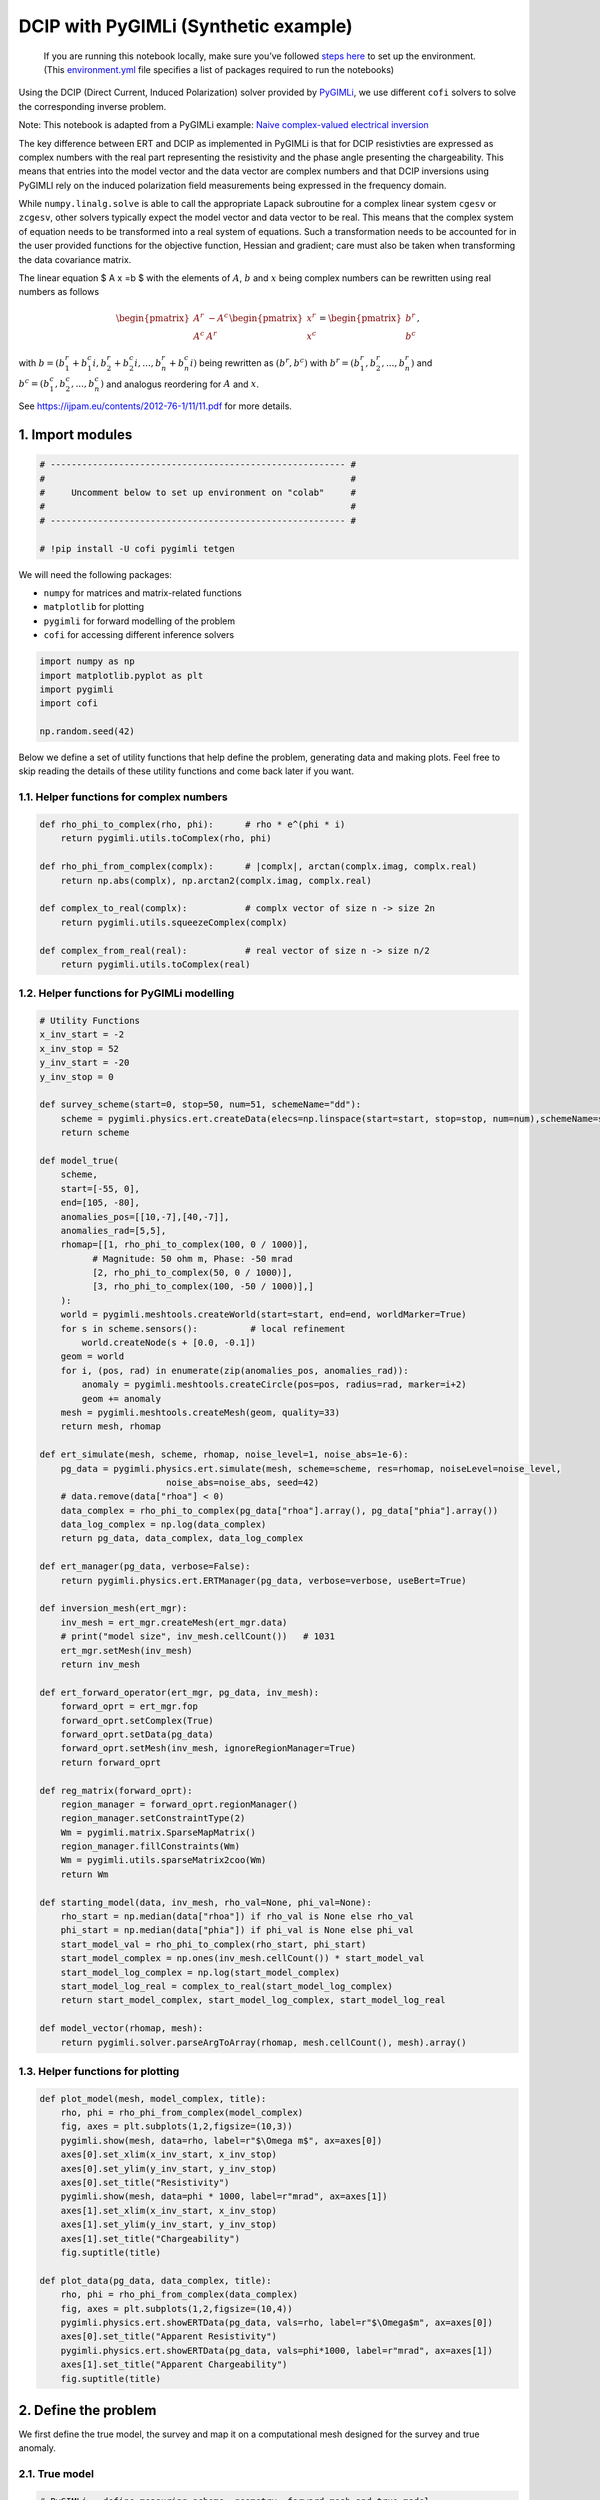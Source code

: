 
.. DO NOT EDIT.
.. THIS FILE WAS AUTOMATICALLY GENERATED BY SPHINX-GALLERY.
.. TO MAKE CHANGES, EDIT THE SOURCE PYTHON FILE:
.. "examples/generated/scripts_synth_data/pygimli_dcip.py"
.. LINE NUMBERS ARE GIVEN BELOW.

.. only:: html

    .. note::
        :class: sphx-glr-download-link-note

        :ref:`Go to the end <sphx_glr_download_examples_generated_scripts_synth_data_pygimli_dcip.py>`
        to download the full example code

.. rst-class:: sphx-glr-example-title

.. _sphx_glr_examples_generated_scripts_synth_data_pygimli_dcip.py:


DCIP with PyGIMLi (Synthetic example)
=====================================

.. GENERATED FROM PYTHON SOURCE LINES 9-14

|Open In Colab|

.. |Open In Colab| image:: https://img.shields.io/badge/open%20in-Colab-b5e2fa?logo=googlecolab&style=flat-square&color=ffd670
   :target: https://colab.research.google.com/github/inlab-geo/cofi-examples/blob/main/examples/pygimli_dcip/pygimli_dcip.ipynb


.. GENERATED FROM PYTHON SOURCE LINES 17-85

.. raw:: html

   <!-- Again, please don't touch the markdown cell above. We'll generate badge 
        automatically from the above cell. -->

.. raw:: html

   <!-- This cell describes things related to environment setup, so please add more text 
        if something special (not listed below) is needed to run this notebook -->

..

   If you are running this notebook locally, make sure you’ve followed
   `steps
   here <https://github.com/inlab-geo/cofi-examples#run-the-examples-with-cofi-locally>`__
   to set up the environment. (This
   `environment.yml <https://github.com/inlab-geo/cofi-examples/blob/main/envs/environment.yml>`__
   file specifies a list of packages required to run the notebooks)

Using the DCIP (Direct Current, Induced Polarization) solver provided by
`PyGIMLi <https://www.pygimli.org/>`__, we use different ``cofi``
solvers to solve the corresponding inverse problem.

Note: This notebook is adapted from a PyGIMLi example: `Naive
complex-valued electrical
inversion <https://www.pygimli.org/_examples_auto/3_dc_and_ip/plot_07_simple_complex_inversion.html#sphx-glr-examples-auto-3-dc-and-ip-plot-07-simple-complex-inversion-py>`__

The key difference between ERT and DCIP as implemented in PyGIMLi is
that for DCIP resistivties are expressed as complex numbers with the
real part representing the resistivity and the phase angle presenting
the chargeability. This means that entries into the model vector and the
data vector are complex numbers and that DCIP inversions using PyGIMLI
rely on the induced polarization field measurements being expressed in
the frequency domain.

While ``numpy.linalg.solve`` is able to call the appropriate Lapack
subroutine for a complex linear system ``cgesv`` or ``zcgesv``, other
solvers typically expect the model vector and data vector to be real.
This means that the complex system of equation needs to be transformed
into a real system of equations. Such a transformation needs to be
accounted for in the user provided functions for the objective function,
Hessian and gradient; care must also be taken when transforming the data
covariance matrix.

The linear equation $ A x =b $ with the elements of :math:`A`, :math:`b`
and :math:`x` being complex numbers can be rewritten using real numbers
as follows

.. math::

   \begin{pmatrix}A^r & -A^c \\A^c & A^r \end{pmatrix}
   \begin{pmatrix}
   x^r \\
   x^c 
   \end{pmatrix}
   =
   \begin{pmatrix}
   b^r \\
   b^c 
   \end{pmatrix},

with :math:`b=( b_1^r+b_1^c i, b_2^r+b_2^c i,...,b_n^r+b_n^c i)` being
rewritten as :math:`(b^r,b^c)` with :math:`b^r=(b_1^r,b_2^r,...,b_n^r)`
and :math:`b^c=(b_1^c,b_2^c,...,b_n^c)` and analogus reordering for
:math:`A` and :math:`x`.

See https://ijpam.eu/contents/2012-76-1/11/11.pdf for more details.


.. GENERATED FROM PYTHON SOURCE LINES 88-91

1. Import modules
-----------------


.. GENERATED FROM PYTHON SOURCE LINES 91-100

.. code-block:: Python


    # -------------------------------------------------------- #
    #                                                          #
    #     Uncomment below to set up environment on "colab"     #
    #                                                          #
    # -------------------------------------------------------- #

    # !pip install -U cofi pygimli tetgen








.. GENERATED FROM PYTHON SOURCE LINES 105-112

We will need the following packages:

-  ``numpy`` for matrices and matrix-related functions
-  ``matplotlib`` for plotting
-  ``pygimli`` for forward modelling of the problem
-  ``cofi`` for accessing different inference solvers


.. GENERATED FROM PYTHON SOURCE LINES 112-120

.. code-block:: Python


    import numpy as np
    import matplotlib.pyplot as plt
    import pygimli
    import cofi

    np.random.seed(42)








.. GENERATED FROM PYTHON SOURCE LINES 125-129

Below we define a set of utility functions that help define the problem,
generating data and making plots. Feel free to skip reading the details
of these utility functions and come back later if you want.


.. GENERATED FROM PYTHON SOURCE LINES 132-135

1.1. Helper functions for complex numbers
~~~~~~~~~~~~~~~~~~~~~~~~~~~~~~~~~~~~~~~~~


.. GENERATED FROM PYTHON SOURCE LINES 135-148

.. code-block:: Python


    def rho_phi_to_complex(rho, phi):      # rho * e^(phi * i)
        return pygimli.utils.toComplex(rho, phi)

    def rho_phi_from_complex(complx):      # |complx|, arctan(complx.imag, complx.real)
        return np.abs(complx), np.arctan2(complx.imag, complx.real)

    def complex_to_real(complx):           # complx vector of size n -> size 2n
        return pygimli.utils.squeezeComplex(complx)

    def complex_from_real(real):           # real vector of size n -> size n/2
        return pygimli.utils.toComplex(real)








.. GENERATED FROM PYTHON SOURCE LINES 153-156

1.2. Helper functions for PyGIMLi modelling
~~~~~~~~~~~~~~~~~~~~~~~~~~~~~~~~~~~~~~~~~~~


.. GENERATED FROM PYTHON SOURCE LINES 156-232

.. code-block:: Python


    # Utility Functions
    x_inv_start = -2
    x_inv_stop = 52
    y_inv_start = -20
    y_inv_stop = 0

    def survey_scheme(start=0, stop=50, num=51, schemeName="dd"):
        scheme = pygimli.physics.ert.createData(elecs=np.linspace(start=start, stop=stop, num=num),schemeName=schemeName)
        return scheme

    def model_true(
        scheme, 
        start=[-55, 0], 
        end=[105, -80], 
        anomalies_pos=[[10,-7],[40,-7]], 
        anomalies_rad=[5,5],
        rhomap=[[1, rho_phi_to_complex(100, 0 / 1000)],
              # Magnitude: 50 ohm m, Phase: -50 mrad
              [2, rho_phi_to_complex(50, 0 / 1000)],
              [3, rho_phi_to_complex(100, -50 / 1000)],]
        ):
        world = pygimli.meshtools.createWorld(start=start, end=end, worldMarker=True)
        for s in scheme.sensors():          # local refinement 
            world.createNode(s + [0.0, -0.1])
        geom = world
        for i, (pos, rad) in enumerate(zip(anomalies_pos, anomalies_rad)):
            anomaly = pygimli.meshtools.createCircle(pos=pos, radius=rad, marker=i+2)
            geom += anomaly
        mesh = pygimli.meshtools.createMesh(geom, quality=33)
        return mesh, rhomap

    def ert_simulate(mesh, scheme, rhomap, noise_level=1, noise_abs=1e-6):
        pg_data = pygimli.physics.ert.simulate(mesh, scheme=scheme, res=rhomap, noiseLevel=noise_level,
                            noise_abs=noise_abs, seed=42)
        # data.remove(data["rhoa"] < 0)
        data_complex = rho_phi_to_complex(pg_data["rhoa"].array(), pg_data["phia"].array())
        data_log_complex = np.log(data_complex)
        return pg_data, data_complex, data_log_complex

    def ert_manager(pg_data, verbose=False):
        return pygimli.physics.ert.ERTManager(pg_data, verbose=verbose, useBert=True)

    def inversion_mesh(ert_mgr):
        inv_mesh = ert_mgr.createMesh(ert_mgr.data)
        # print("model size", inv_mesh.cellCount())   # 1031
        ert_mgr.setMesh(inv_mesh)
        return inv_mesh

    def ert_forward_operator(ert_mgr, pg_data, inv_mesh):
        forward_oprt = ert_mgr.fop
        forward_oprt.setComplex(True)
        forward_oprt.setData(pg_data)
        forward_oprt.setMesh(inv_mesh, ignoreRegionManager=True)
        return forward_oprt

    def reg_matrix(forward_oprt):
        region_manager = forward_oprt.regionManager()
        region_manager.setConstraintType(2)
        Wm = pygimli.matrix.SparseMapMatrix()
        region_manager.fillConstraints(Wm)
        Wm = pygimli.utils.sparseMatrix2coo(Wm)
        return Wm

    def starting_model(data, inv_mesh, rho_val=None, phi_val=None):
        rho_start = np.median(data["rhoa"]) if rho_val is None else rho_val
        phi_start = np.median(data["phia"]) if phi_val is None else phi_val
        start_model_val = rho_phi_to_complex(rho_start, phi_start)
        start_model_complex = np.ones(inv_mesh.cellCount()) * start_model_val
        start_model_log_complex = np.log(start_model_complex)
        start_model_log_real = complex_to_real(start_model_log_complex)
        return start_model_complex, start_model_log_complex, start_model_log_real

    def model_vector(rhomap, mesh):
        return pygimli.solver.parseArgToArray(rhomap, mesh.cellCount(), mesh).array()








.. GENERATED FROM PYTHON SOURCE LINES 237-240

1.3. Helper functions for plotting
~~~~~~~~~~~~~~~~~~~~~~~~~~~~~~~~~~


.. GENERATED FROM PYTHON SOURCE LINES 240-263

.. code-block:: Python


    def plot_model(mesh, model_complex, title):
        rho, phi = rho_phi_from_complex(model_complex)
        fig, axes = plt.subplots(1,2,figsize=(10,3))
        pygimli.show(mesh, data=rho, label=r"$\Omega m$", ax=axes[0])
        axes[0].set_xlim(x_inv_start, x_inv_stop)
        axes[0].set_ylim(y_inv_start, y_inv_stop)
        axes[0].set_title("Resistivity")
        pygimli.show(mesh, data=phi * 1000, label=r"mrad", ax=axes[1])
        axes[1].set_xlim(x_inv_start, x_inv_stop)
        axes[1].set_ylim(y_inv_start, y_inv_stop)
        axes[1].set_title("Chargeability")
        fig.suptitle(title)

    def plot_data(pg_data, data_complex, title):
        rho, phi = rho_phi_from_complex(data_complex)
        fig, axes = plt.subplots(1,2,figsize=(10,4))
        pygimli.physics.ert.showERTData(pg_data, vals=rho, label=r"$\Omega$m", ax=axes[0])
        axes[0].set_title("Apparent Resistivity")
        pygimli.physics.ert.showERTData(pg_data, vals=phi*1000, label=r"mrad", ax=axes[1])
        axes[1].set_title("Apparent Chargeability")
        fig.suptitle(title)








.. GENERATED FROM PYTHON SOURCE LINES 268-271

2. Define the problem
---------------------


.. GENERATED FROM PYTHON SOURCE LINES 274-277

We first define the true model, the survey and map it on a computational
mesh designed for the survey and true anomaly.


.. GENERATED FROM PYTHON SOURCE LINES 280-283

2.1. True model
~~~~~~~~~~~~~~~


.. GENERATED FROM PYTHON SOURCE LINES 283-291

.. code-block:: Python


    # PyGIMLi - define measuring scheme, geometry, forward mesh and true model
    scheme = survey_scheme()
    mesh, rhomap = model_true(scheme)

    # plot the true model
    plot_model(mesh, model_vector(rhomap, mesh), "True model")




.. image-sg:: /examples/generated/scripts_synth_data/images/sphx_glr_pygimli_dcip_001.png
   :alt: True model, Resistivity, Chargeability
   :srcset: /examples/generated/scripts_synth_data/images/sphx_glr_pygimli_dcip_001.png
   :class: sphx-glr-single-img





.. GENERATED FROM PYTHON SOURCE LINES 296-302

2.2. Generate synthetic data
~~~~~~~~~~~~~~~~~~~~~~~~~~~~

Generate the synthetic data as a container with all the necessary
information for plotting:


.. GENERATED FROM PYTHON SOURCE LINES 302-307

.. code-block:: Python


    pg_data, data_complex, data_log_complex = ert_simulate(mesh, scheme, rhomap)

    plot_data(pg_data, data_complex, "(Synthetic) Data Observatons")




.. image-sg:: /examples/generated/scripts_synth_data/images/sphx_glr_pygimli_dcip_002.png
   :alt: (Synthetic) Data Observatons, Apparent Resistivity, Apparent Chargeability
   :srcset: /examples/generated/scripts_synth_data/images/sphx_glr_pygimli_dcip_002.png
   :class: sphx-glr-single-img


.. rst-class:: sphx-glr-script-out

 .. code-block:: none

    relativeError set to a value > 0.5 .. assuming this is a percentage Error level dividing them by 100
    Data IP abs error estimate (min:max)  7.191825579044176e-10 : 0.0002250043443897723




.. GENERATED FROM PYTHON SOURCE LINES 312-319

2.3. ERTManager
~~~~~~~~~~~~~~~

Further, we create a ``pygimli.ert.ERTManager`` instance to keep record
of problem-specific information like the inversion mesh, and to perform
forward operation for the inversion solvers.


.. GENERATED FROM PYTHON SOURCE LINES 319-323

.. code-block:: Python


    # create PyGIMLi's ERT manager
    ert_mgr = ert_manager(pg_data)








.. GENERATED FROM PYTHON SOURCE LINES 328-336

2.4. Inversion mesh
~~~~~~~~~~~~~~~~~~~

The inversion can use a different mesh and the mesh to be used should
know nothing about the mesh that was designed based on the true model.
Here we first use a triangular mesh for the inversion, which makes the
problem underdetermined.


.. GENERATED FROM PYTHON SOURCE LINES 336-342

.. code-block:: Python


    inv_mesh = inversion_mesh(ert_mgr)

    ax = pygimli.show(inv_mesh, showMesh=True, markers=False, colorBar=False)
    ax[0].set_title("Mesh used for inversion")




.. image-sg:: /examples/generated/scripts_synth_data/images/sphx_glr_pygimli_dcip_003.png
   :alt: Mesh used for inversion
   :srcset: /examples/generated/scripts_synth_data/images/sphx_glr_pygimli_dcip_003.png
   :class: sphx-glr-single-img


.. rst-class:: sphx-glr-script-out

 .. code-block:: none


    Text(0.5, 1.0, 'Mesh used for inversion')



.. GENERATED FROM PYTHON SOURCE LINES 347-356

2.5. Forward operator, regularization matrix
~~~~~~~~~~~~~~~~~~~~~~~~~~~~~~~~~~~~~~~~~~~~

With the inversion mesh created, we now define a starting model, forward
operator and weighting matrix for regularization using PyGIMLi.

Our model will be in log space when we perform inversion (for numerical
stability purposes).


.. GENERATED FROM PYTHON SOURCE LINES 356-367

.. code-block:: Python


    # PyGIMLi's forward operator (ERTModelling)
    forward_oprt = ert_forward_operator(ert_mgr, scheme, inv_mesh)

    # extract regularization matrix
    Wm = reg_matrix(forward_oprt)

    # initialise a starting model for inversion
    start_model, start_model_log, start_model_log_real = starting_model(pg_data, ert_mgr.paraDomain)
    plot_model(ert_mgr.paraDomain, start_model, "Starting model")




.. image-sg:: /examples/generated/scripts_synth_data/images/sphx_glr_pygimli_dcip_004.png
   :alt: Starting model, Resistivity, Chargeability
   :srcset: /examples/generated/scripts_synth_data/images/sphx_glr_pygimli_dcip_004.png
   :class: sphx-glr-single-img





.. GENERATED FROM PYTHON SOURCE LINES 372-389

2.6. Utility functions to pass to CoFI
~~~~~~~~~~~~~~~~~~~~~~~~~~~~~~~~~~~~~~

CoFI and other inference packages require a set of functions that
provide the misfit, the jacobian the residual within the case of scipy
standardised interfaces. All these functions are defined below as
additional utility functions, so feel free to read them into details if
you want to understand more. These functions are:

-  ``get_response``
-  ``get_jacobian``
-  ``get_residuals``
-  ``get_data_misfit``
-  ``get_regularization``
-  ``get_gradient``
-  ``get_hessian``


.. GENERATED FROM PYTHON SOURCE LINES 389-475

.. code-block:: Python


    # Utility Functions (additional)

    def _ensure_numpy(model):
        if "torch.Tensor" in str(type(model)):
            model = model.cpu().detach().numpy()
        return model

    # model_log_complex -> data_log_complex
    def get_response(model_log_complex, fop):
        model_complex = np.exp(model_log_complex)
        model_real = complex_to_real(model_complex)
        model_real = _ensure_numpy(model_real)
        data_real = np.array(fop.response(model_real))
        data_complex = complex_from_real(data_real)
        data_log_complex = np.log(data_complex)
        return data_log_complex

    # model_log_complex -> J_log_log_complex
    def get_jacobian(model_log_complex, fop):
        model_complex = np.exp(model_log_complex)
        model_real = complex_to_real(model_complex)
        model_real = _ensure_numpy(model_real)
        J_block = fop.createJacobian(model_real)
        J_real = np.array(J_block.mat(0))
        J_imag = np.array(J_block.mat(1))
        J_complex = J_real + 1j * J_imag
        data_log_complex = get_response(model_log_complex, fop)
        data_complex = np.exp(data_log_complex)
        J_log_log_complex = J_complex / data_complex[:,np.newaxis] * model_complex[np.newaxis,:]
        return J_log_log_complex

    # model_log_complex -> res_data_log_complex
    def get_residuals(model_log_complex, data_log_complex, fop):
        synth_data_log_complex = get_response(model_log_complex, fop)
        return data_log_complex - synth_data_log_complex

    # model_log_real -> obj_log_real
    def get_objective(model_log_real, data_log_complex, fop, lamda, Wm):
        # convert model_log_real into complex numbers
        model_log_complex = complex_from_real(model_log_real)
        # calculate data misfit
        res_log_complex = get_residuals(model_log_complex, data_log_complex, fop)
        data_misfit = res_log_complex.conj().dot(res_log_complex)
        # calculate regularization term
        weighted_model_log_real = Wm.dot(model_log_complex)
        reg = lamda * weighted_model_log_real.conj().dot(weighted_model_log_real)
        # sum up
        result = np.abs(data_misfit + reg)
        return result

    # model_log_real -> grad_log_real
    def get_gradient(model_log_real, data_log_complex, fop, lamda, Wm):
        # convert model_log_real into complex numbers
        model_log_complex = complex_from_real(model_log_real)
        # calculate gradient for data misfit
        res = get_residuals(model_log_complex, data_log_complex, fop)
        jac = get_jacobian(model_log_complex, fop)
        data_misfit_grad = - jac.conj().T.dot(res)
        # calculate gradient for regularization term
        reg_grad = lamda * Wm.T.dot(Wm).dot(model_log_complex)
        # sum up
        grad_complex = data_misfit_grad + reg_grad
        grad_real = complex_to_real(grad_complex)
        return grad_real

    # model_log_real -> hess_log_real
    def get_hessian(model_log_real, data_log_complex, fop, lamda, Wm):
        # convert model_log_real into complex numbers
        model_log_complex = complex_from_real(model_log_real)
        # calculate hessian for data misfit
        res = get_residuals(model_log_complex, data_log_complex, fop)
        jac = get_jacobian(model_log_complex, fop)
        data_misfit_hessian = jac.conj().T.dot(jac)
        # calculate hessian for regularization term
        reg_hessian = lamda * Wm.T.dot(Wm)
        # sum up
        hessian_complex = data_misfit_hessian + reg_hessian
        nparams = len(model_log_complex)
        hessian_real = np.zeros((2*nparams, 2*nparams))
        hessian_real[:nparams,:nparams] = np.real(hessian_complex)
        hessian_real[:nparams,nparams:] = -np.imag(hessian_complex)
        hessian_real[nparams:,:nparams] = np.imag(hessian_complex)
        hessian_real[nparams:,nparams:] = np.real(hessian_complex)
        return hessian_real








.. GENERATED FROM PYTHON SOURCE LINES 480-484

With all the above forward operations set up with PyGIMLi, we now define
the problem in ``cofi`` by setting the problem information for a
``BaseProblem`` object.


.. GENERATED FROM PYTHON SOURCE LINES 484-496

.. code-block:: Python


    # hyperparameters
    lamda=0.001

    # CoFI - define BaseProblem
    dcip_problem = cofi.BaseProblem()
    dcip_problem.name = "DC-IP defined through PyGIMLi"
    dcip_problem.set_objective(get_objective, args=[data_log_complex, forward_oprt, lamda, Wm])
    dcip_problem.set_gradient(get_gradient, args=[data_log_complex, forward_oprt, lamda, Wm])
    dcip_problem.set_hessian(get_hessian, args=[data_log_complex, forward_oprt, lamda, Wm])
    dcip_problem.set_initial_model(start_model_log_real)








.. GENERATED FROM PYTHON SOURCE LINES 501-507

3. Define the inversion options and run
---------------------------------------

3.1. SciPy’s optimizer (trust-ncg)
~~~~~~~~~~~~~~~~~~~~~~~~~~~~~~~~~~


.. GENERATED FROM PYTHON SOURCE LINES 507-512

.. code-block:: Python


    inv_options_scipy = cofi.InversionOptions()
    inv_options_scipy.set_tool("scipy.optimize.minimize")
    inv_options_scipy.set_params(method="trust-ncg", options={"maxiter":5})








.. GENERATED FROM PYTHON SOURCE LINES 514-519

.. code-block:: Python


    inv_scipy = cofi.Inversion(dcip_problem, inv_options_scipy)
    inv_result_scipy = inv_scipy.run()
    print(f"\nSolver message: {inv_result_scipy.message}")





.. rst-class:: sphx-glr-script-out

 .. code-block:: none


    Solver message: Maximum number of iterations has been exceeded.




.. GENERATED FROM PYTHON SOURCE LINES 521-528

.. code-block:: Python


    model_scipy = np.exp(complex_from_real(inv_result_scipy.model))
    plot_model(ert_mgr.paraDomain, model_scipy, "Inferred model (scipy's trust-ncg)")

    synth_data_scipy = np.exp(get_response(np.log(model_scipy), forward_oprt))
    plot_data(pg_data, synth_data_scipy, "Inferred model produced data")




.. rst-class:: sphx-glr-horizontal


    *

      .. image-sg:: /examples/generated/scripts_synth_data/images/sphx_glr_pygimli_dcip_005.png
         :alt: Inferred model (scipy's trust-ncg), Resistivity, Chargeability
         :srcset: /examples/generated/scripts_synth_data/images/sphx_glr_pygimli_dcip_005.png
         :class: sphx-glr-multi-img

    *

      .. image-sg:: /examples/generated/scripts_synth_data/images/sphx_glr_pygimli_dcip_006.png
         :alt: Inferred model produced data, Apparent Resistivity, Apparent Chargeability
         :srcset: /examples/generated/scripts_synth_data/images/sphx_glr_pygimli_dcip_006.png
         :class: sphx-glr-multi-img





.. GENERATED FROM PYTHON SOURCE LINES 533-536

3.2. PyTorch’s optimizer (RAdam)
~~~~~~~~~~~~~~~~~~~~~~~~~~~~~~~~


.. GENERATED FROM PYTHON SOURCE LINES 536-541

.. code-block:: Python


    inv_options_torch = cofi.InversionOptions()
    inv_options_torch.set_tool("torch.optim")
    inv_options_torch.set_params(algorithm="RAdam", lr=0.05, num_iterations=20)








.. GENERATED FROM PYTHON SOURCE LINES 543-547

.. code-block:: Python


    inv_torch = cofi.Inversion(dcip_problem, inv_options_torch)
    inv_result_torch = inv_torch.run()





.. rst-class:: sphx-glr-script-out

 .. code-block:: none

    Iteration #0, objective value: 40.45486222394683
    Iteration #1, objective value: 32.66647384877725
    Iteration #2, objective value: 27.255098186711464
    Iteration #3, objective value: 23.616898709400605
    Iteration #4, objective value: 21.250039852018393
    Iteration #5, objective value: 19.754375173838827
    Iteration #6, objective value: 19.66496741551024
    Iteration #7, objective value: 19.54671499238202
    Iteration #8, objective value: 19.404993594344617
    Iteration #9, objective value: 19.244973185518358
    Iteration #10, objective value: 19.071588548466256
    Iteration #11, objective value: 18.888839174554576
    Iteration #12, objective value: 18.69987481463772
    Iteration #13, objective value: 18.508109556516274
    Iteration #14, objective value: 18.317770581714917
    Iteration #15, objective value: 18.133265090479224
    Iteration #16, objective value: 17.958221380720765
    Iteration #17, objective value: 17.794951128697964
    Iteration #18, objective value: 17.644666903620408
    Iteration #19, objective value: 17.508098503110492




.. GENERATED FROM PYTHON SOURCE LINES 549-556

.. code-block:: Python


    model_torch = np.exp(complex_from_real(inv_result_torch.model))
    plot_model(ert_mgr.paraDomain, model_torch, "Inferred model (torch.optim.RAdam)")

    synth_data_torch = np.exp(get_response(np.log(model_torch), forward_oprt))
    plot_data(pg_data, synth_data_torch, "Inferred model produced data")




.. rst-class:: sphx-glr-horizontal


    *

      .. image-sg:: /examples/generated/scripts_synth_data/images/sphx_glr_pygimli_dcip_007.png
         :alt: Inferred model (torch.optim.RAdam), Resistivity, Chargeability
         :srcset: /examples/generated/scripts_synth_data/images/sphx_glr_pygimli_dcip_007.png
         :class: sphx-glr-multi-img

    *

      .. image-sg:: /examples/generated/scripts_synth_data/images/sphx_glr_pygimli_dcip_008.png
         :alt: Inferred model produced data, Apparent Resistivity, Apparent Chargeability
         :srcset: /examples/generated/scripts_synth_data/images/sphx_glr_pygimli_dcip_008.png
         :class: sphx-glr-multi-img





.. GENERATED FROM PYTHON SOURCE LINES 561-566

--------------

Watermark
---------


.. GENERATED FROM PYTHON SOURCE LINES 566-572

.. code-block:: Python


    watermark_list = ["cofi", "numpy", "scipy", "pygimli", "torch", "matplotlib"]
    for pkg in watermark_list:
        pkg_var = __import__(pkg)
        print(pkg, getattr(pkg_var, "__version__"))





.. rst-class:: sphx-glr-script-out

 .. code-block:: none

    cofi 0.2.7
    numpy 1.24.4
    scipy 1.12.0
    pygimli 1.5.0
    torch 2.1.2.post101
    matplotlib 3.8.3




.. GENERATED FROM PYTHON SOURCE LINES 573-573

sphinx_gallery_thumbnail_number = -1


.. rst-class:: sphx-glr-timing

   **Total running time of the script:** (2 minutes 46.759 seconds)


.. _sphx_glr_download_examples_generated_scripts_synth_data_pygimli_dcip.py:

.. only:: html

  .. container:: sphx-glr-footer sphx-glr-footer-example

    .. container:: sphx-glr-download sphx-glr-download-jupyter

      :download:`Download Jupyter notebook: pygimli_dcip.ipynb <pygimli_dcip.ipynb>`

    .. container:: sphx-glr-download sphx-glr-download-python

      :download:`Download Python source code: pygimli_dcip.py <pygimli_dcip.py>`


.. only:: html

 .. rst-class:: sphx-glr-signature

    `Gallery generated by Sphinx-Gallery <https://sphinx-gallery.github.io>`_
